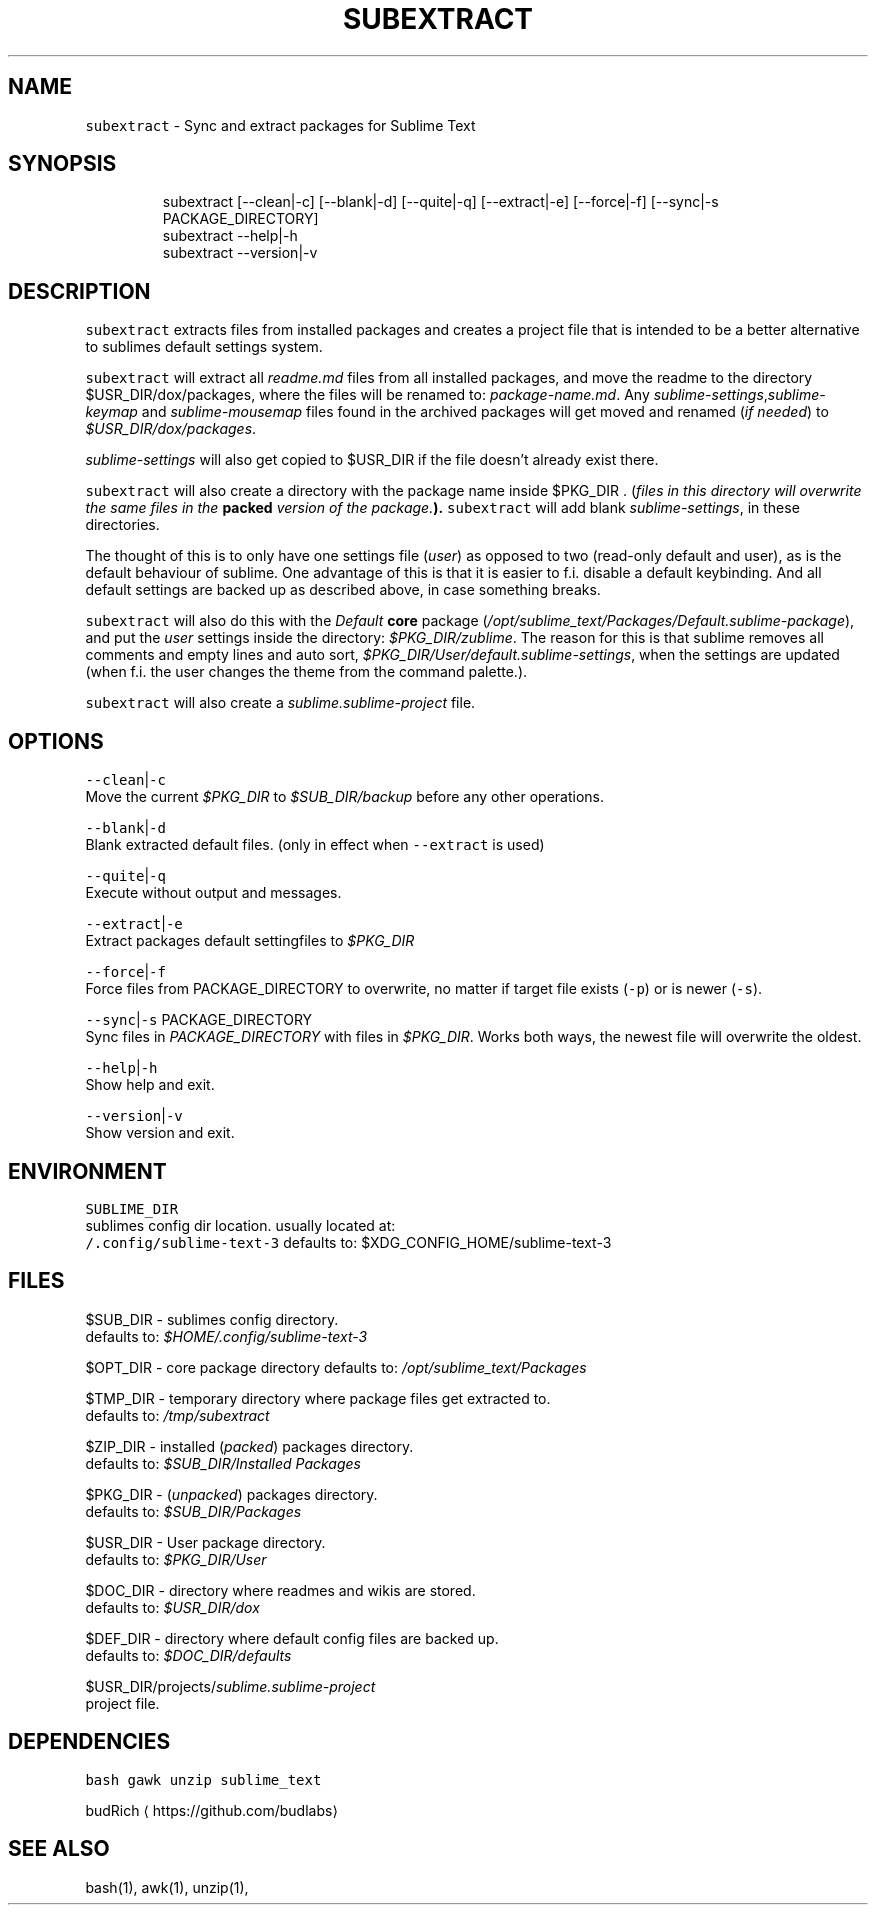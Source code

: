 .TH SUBEXTRACT 1 2019\-02\-01 Linx "User Manuals"
.SH NAME
.PP
\fB\fCsubextract\fR \- Sync and extract packages for
Sublime Text

.SH SYNOPSIS
.PP
.RS

.nf
subextract [\-\-clean|\-c] [\-\-blank|\-d] [\-\-quite|\-q] [\-\-extract|\-e] [\-\-force|\-f] [\-\-sync|\-s PACKAGE\_DIRECTORY]
subextract \-\-help|\-h
subextract \-\-version|\-v

.fi
.RE

.SH DESCRIPTION
.PP
\fB\fCsubextract\fR extracts files from installed
packages and creates a project file that is
intended to be a better alternative to sublimes
default settings system.

.PP
\fB\fCsubextract\fR will extract all \fIreadme.md\fP files
from all installed packages, and move the readme
to the directory $USR\_DIR/dox/packages, where the
files will be renamed to: \fIpackage\-name.md\fP\&. Any
\fIsublime\-settings\fP,\fIsublime\-keymap\fP and
\fIsublime\-mousemap\fP files found in the archived
packages will get moved and renamed (\fIif needed\fP)
to \fI$USR\_DIR/dox/packages\fP\&.

.PP
\fIsublime\-settings\fP will also get copied to
$USR\_DIR if the file doesn't already exist there.

.PP
\fB\fCsubextract\fR will also create a directory with
the package name inside $PKG\_DIR . (\fIfiles in this
directory will overwrite the same files in the
\fBpacked\fP version of the package.\fP). \fB\fCsubextract\fR
will add blank \fIsublime\-settings\fP, in these
directories.

.PP
The thought of this is to only have one settings
file (\fIuser\fP) as opposed to two (read\-only default
and user), as is the default behaviour of sublime.
One advantage of this is that it is easier to f.i.
disable a default keybinding. And all default
settings are backed up as described above, in case
something breaks.

.PP
\fB\fCsubextract\fR will also do this with the \fIDefault\fP
\fBcore\fP package
(\fI/opt/sublime\_text/Packages/Default.sublime\-package\fP),
and put the \fIuser\fP settings inside the directory:
\fI$PKG\_DIR/zublime\fP\&. The reason for this is that
sublime removes all comments and empty lines and
auto sort,
\fI$PKG\_DIR/User/default.sublime\-settings\fP,  when
the settings are updated (when f.i. the user
changes the theme from the command palette.).

.PP
\fB\fCsubextract\fR will also create a
\fIsublime.sublime\-project\fP file.

.SH OPTIONS
.PP
\fB\fC\-\-clean\fR|\fB\fC\-c\fR
.br
Move the current \fI$PKG\_DIR\fP to \fI$SUB\_DIR/backup\fP
before any other operations.

.PP
\fB\fC\-\-blank\fR|\fB\fC\-d\fR
.br
Blank extracted default files. (only in effect
when \fB\fC\-\-extract\fR is used)

.PP
\fB\fC\-\-quite\fR|\fB\fC\-q\fR
.br
Execute without output and messages.

.PP
\fB\fC\-\-extract\fR|\fB\fC\-e\fR
.br
Extract packages default settingfiles to
\fI$PKG\_DIR\fP

.PP
\fB\fC\-\-force\fR|\fB\fC\-f\fR
.br
Force files from PACKAGE\_DIRECTORY to overwrite,
no matter if target file exists (\fB\fC\-p\fR) or is newer
(\fB\fC\-s\fR).

.PP
\fB\fC\-\-sync\fR|\fB\fC\-s\fR PACKAGE\_DIRECTORY
.br
Sync files in \fIPACKAGE\_DIRECTORY\fP with files in
\fI$PKG\_DIR\fP\&. Works both ways, the newest file will
overwrite the oldest.

.PP
\fB\fC\-\-help\fR|\fB\fC\-h\fR
.br
Show help and exit.

.PP
\fB\fC\-\-version\fR|\fB\fC\-v\fR
.br
Show version and exit.

.SH ENVIRONMENT
.PP
\fB\fCSUBLIME\_DIR\fR
.br
sublimes config dir location. usually located at:
 \fB\fC\~/.config/sublime\-text\-3\fR defaults to:
$XDG\_CONFIG\_HOME/sublime\-text\-3

.SH FILES
.PP
$SUB\_DIR \- sublimes config directory.
.br
defaults to: \fI$HOME/.config/sublime\-text\-3\fP

.PP
$OPT\_DIR \- core package directory defaults to:
\fI/opt/sublime\_text/Packages\fP

.PP
$TMP\_DIR \- temporary directory where package
files get extracted to.
.br
defaults to: \fI/tmp/subextract\fP

.PP
$ZIP\_DIR \- installed (\fIpacked\fP) packages
directory.
.br
defaults to: \fI$SUB\_DIR/Installed Packages\fP

.PP
$PKG\_DIR \- (\fIunpacked\fP) packages directory.
.br
defaults to: \fI$SUB\_DIR/Packages\fP

.PP
$USR\_DIR \- User package directory.
.br
defaults to: \fI$PKG\_DIR/User\fP

.PP
$DOC\_DIR \- directory where readmes and wikis are
stored.
.br
defaults to: \fI$USR\_DIR/dox\fP

.PP
$DEF\_DIR \- directory where default config files
are backed up.
.br
defaults to: \fI$DOC\_DIR/defaults\fP

.PP
$USR\_DIR/projects/\fIsublime.sublime\-project\fP
.br
project file.

.SH DEPENDENCIES
.PP
\fB\fCbash\fR \fB\fCgawk\fR \fB\fCunzip\fR \fB\fCsublime\_text\fR

.PP
budRich 
\[la]https://github.com/budlabs\[ra]

.SH SEE ALSO
.PP
bash(1), awk(1), unzip(1),
